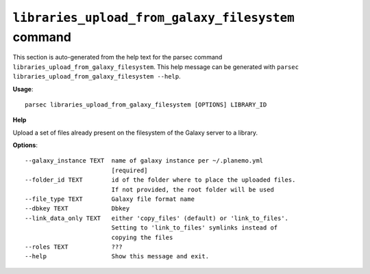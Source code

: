 
``libraries_upload_from_galaxy_filesystem`` command
===============================

This section is auto-generated from the help text for the parsec command
``libraries_upload_from_galaxy_filesystem``. This help message can be generated with ``parsec libraries_upload_from_galaxy_filesystem
--help``.

**Usage**::

    parsec libraries_upload_from_galaxy_filesystem [OPTIONS] LIBRARY_ID

**Help**

Upload a set of files already present on the filesystem of the Galaxy server to a library.

**Options**::


      --galaxy_instance TEXT  name of galaxy instance per ~/.planemo.yml
                              [required]
      --folder_id TEXT        id of the folder where to place the uploaded files.
                              If not provided, the root folder will be used
      --file_type TEXT        Galaxy file format name
      --dbkey TEXT            Dbkey
      --link_data_only TEXT   either 'copy_files' (default) or 'link_to_files'.
                              Setting to 'link_to_files' symlinks instead of
                              copying the files
      --roles TEXT            ???
      --help                  Show this message and exit.
    
